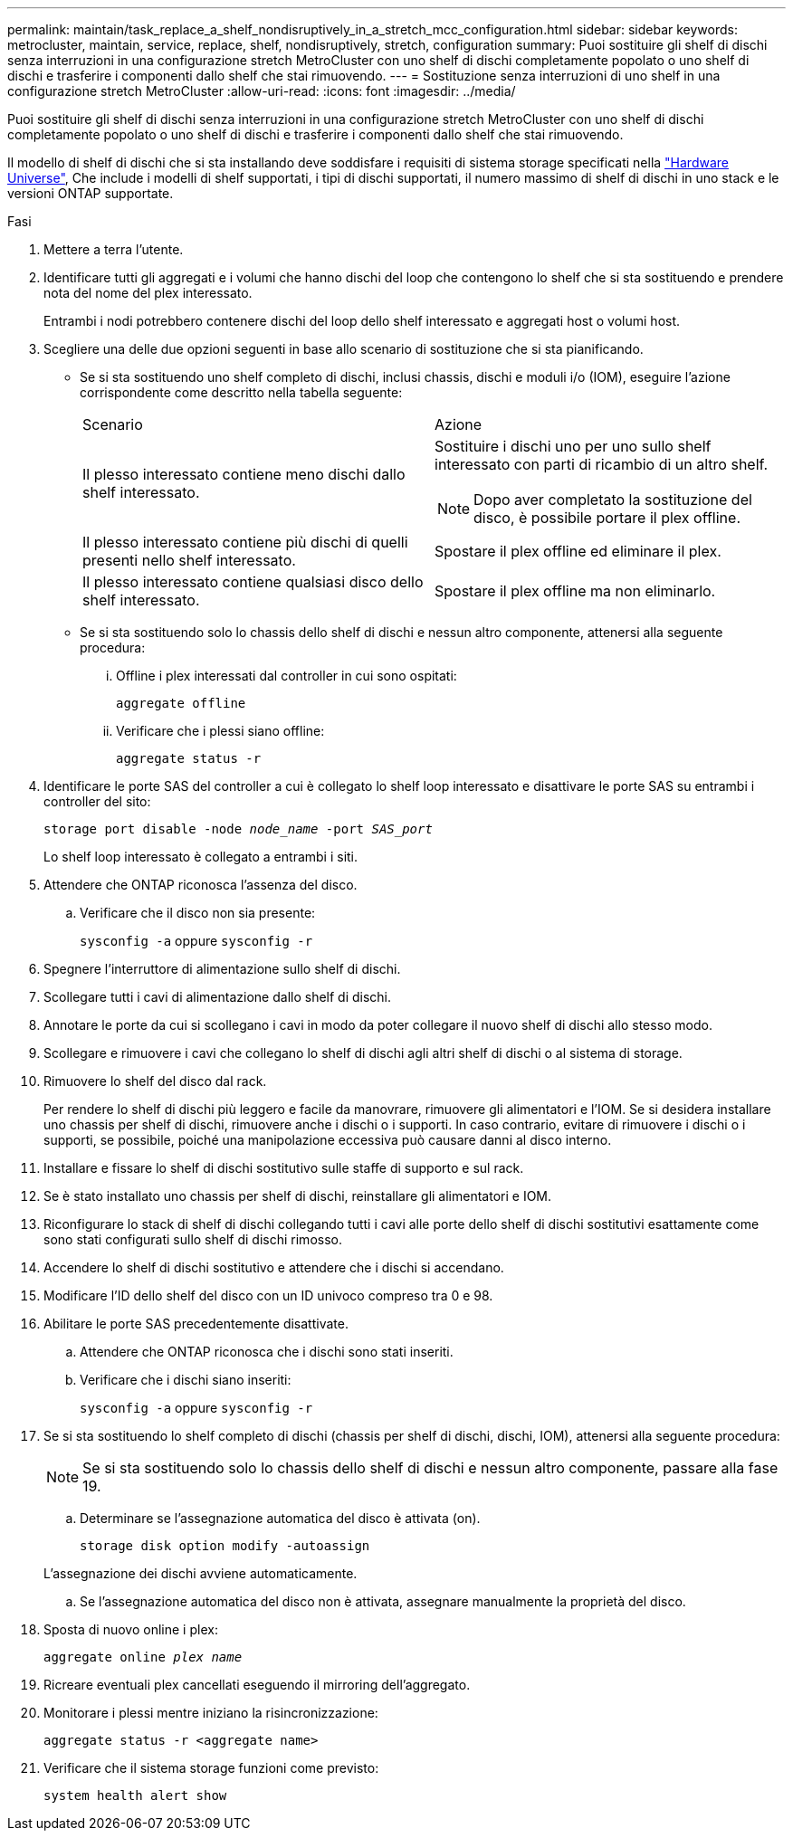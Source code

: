 ---
permalink: maintain/task_replace_a_shelf_nondisruptively_in_a_stretch_mcc_configuration.html 
sidebar: sidebar 
keywords: metrocluster, maintain, service, replace, shelf, nondisruptively, stretch, configuration 
summary: Puoi sostituire gli shelf di dischi senza interruzioni in una configurazione stretch MetroCluster con uno shelf di dischi completamente popolato o uno shelf di dischi e trasferire i componenti dallo shelf che stai rimuovendo. 
---
= Sostituzione senza interruzioni di uno shelf in una configurazione stretch MetroCluster
:allow-uri-read: 
:icons: font
:imagesdir: ../media/


[role="lead"]
Puoi sostituire gli shelf di dischi senza interruzioni in una configurazione stretch MetroCluster con uno shelf di dischi completamente popolato o uno shelf di dischi e trasferire i componenti dallo shelf che stai rimuovendo.

Il modello di shelf di dischi che si sta installando deve soddisfare i requisiti di sistema storage specificati nella link:https://hwu.netapp.com["Hardware Universe"^], Che include i modelli di shelf supportati, i tipi di dischi supportati, il numero massimo di shelf di dischi in uno stack e le versioni ONTAP supportate.

.Fasi
. Mettere a terra l'utente.
. Identificare tutti gli aggregati e i volumi che hanno dischi del loop che contengono lo shelf che si sta sostituendo e prendere nota del nome del plex interessato.
+
Entrambi i nodi potrebbero contenere dischi del loop dello shelf interessato e aggregati host o volumi host.

. Scegliere una delle due opzioni seguenti in base allo scenario di sostituzione che si sta pianificando.
+
** Se si sta sostituendo uno shelf completo di dischi, inclusi chassis, dischi e moduli i/o (IOM), eseguire l'azione corrispondente come descritto nella tabella seguente:
+
|===


| Scenario | Azione 


 a| 
Il plesso interessato contiene meno dischi dallo shelf interessato.
 a| 
Sostituire i dischi uno per uno sullo shelf interessato con parti di ricambio di un altro shelf.


NOTE: Dopo aver completato la sostituzione del disco, è possibile portare il plex offline.



 a| 
Il plesso interessato contiene più dischi di quelli presenti nello shelf interessato.
 a| 
Spostare il plex offline ed eliminare il plex.



 a| 
Il plesso interessato contiene qualsiasi disco dello shelf interessato.
 a| 
Spostare il plex offline ma non eliminarlo.

|===
** Se si sta sostituendo solo lo chassis dello shelf di dischi e nessun altro componente, attenersi alla seguente procedura:
+
... Offline i plex interessati dal controller in cui sono ospitati:
+
`aggregate offline`

... Verificare che i plessi siano offline:
+
`aggregate status -r`





. Identificare le porte SAS del controller a cui è collegato lo shelf loop interessato e disattivare le porte SAS su entrambi i controller del sito:
+
`storage port disable -node _node_name_ -port _SAS_port_`

+
Lo shelf loop interessato è collegato a entrambi i siti.

. Attendere che ONTAP riconosca l'assenza del disco.
+
.. Verificare che il disco non sia presente:
+
`sysconfig -a` oppure `sysconfig -r`



. Spegnere l'interruttore di alimentazione sullo shelf di dischi.
. Scollegare tutti i cavi di alimentazione dallo shelf di dischi.
. Annotare le porte da cui si scollegano i cavi in modo da poter collegare il nuovo shelf di dischi allo stesso modo.
. Scollegare e rimuovere i cavi che collegano lo shelf di dischi agli altri shelf di dischi o al sistema di storage.
. Rimuovere lo shelf del disco dal rack.
+
Per rendere lo shelf di dischi più leggero e facile da manovrare, rimuovere gli alimentatori e l'IOM. Se si desidera installare uno chassis per shelf di dischi, rimuovere anche i dischi o i supporti. In caso contrario, evitare di rimuovere i dischi o i supporti, se possibile, poiché una manipolazione eccessiva può causare danni al disco interno.

. Installare e fissare lo shelf di dischi sostitutivo sulle staffe di supporto e sul rack.
. Se è stato installato uno chassis per shelf di dischi, reinstallare gli alimentatori e IOM.
. Riconfigurare lo stack di shelf di dischi collegando tutti i cavi alle porte dello shelf di dischi sostitutivi esattamente come sono stati configurati sullo shelf di dischi rimosso.
. Accendere lo shelf di dischi sostitutivo e attendere che i dischi si accendano.
. Modificare l'ID dello shelf del disco con un ID univoco compreso tra 0 e 98.
. Abilitare le porte SAS precedentemente disattivate.
+
.. Attendere che ONTAP riconosca che i dischi sono stati inseriti.
.. Verificare che i dischi siano inseriti:
+
`sysconfig -a` oppure `sysconfig -r`



. Se si sta sostituendo lo shelf completo di dischi (chassis per shelf di dischi, dischi, IOM), attenersi alla seguente procedura:
+

NOTE: Se si sta sostituendo solo lo chassis dello shelf di dischi e nessun altro componente, passare alla fase 19.

+
.. Determinare se l'assegnazione automatica del disco è attivata (on).
+
`storage disk option modify -autoassign`

+
L'assegnazione dei dischi avviene automaticamente.

.. Se l'assegnazione automatica del disco non è attivata, assegnare manualmente la proprietà del disco.


. Sposta di nuovo online i plex:
+
`aggregate online _plex name_`

. Ricreare eventuali plex cancellati eseguendo il mirroring dell'aggregato.
. Monitorare i plessi mentre iniziano la risincronizzazione:
+
`aggregate status -r <aggregate name>`

. Verificare che il sistema storage funzioni come previsto:
+
`system health alert show`


